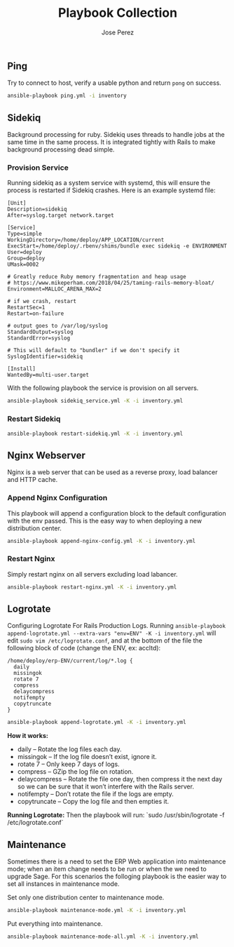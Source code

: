 #+TITLE: Playbook Collection
#+AUTHOR: Jose Perez
#+EMAIL: jose.perez@vertilux.com

** Ping
Try to connect to host, verify a usable python and return ~pong~ on success.

#+begin_src bash
ansible-playbook ping.yml -i inventory
#+end_src

** Sidekiq
Background processing for ruby. Sidekiq uses threads to handle jobs at the same time in the same process. It is integrated tightly with Rails to make background processing dead simple.

*** Provision Service
Running sidekiq as a system service with systemd, this will ensure the process is restarted if Sidekiq crashes.
Here is an example systemd file:

#+begin_src
[Unit]
Description=sidekiq
After=syslog.target network.target

[Service]
Type=simple
WorkingDirectory=/home/deploy/APP_LOCATION/current
ExecStart=/home/deploy/.rbenv/shims/bundle exec sidekiq -e ENVIRONMENT
User=deploy
Group=deploy
UMask=0002

# Greatly reduce Ruby memory fragmentation and heap usage
# https://www.mikeperham.com/2018/04/25/taming-rails-memory-bloat/
Environment=MALLOC_ARENA_MAX=2

# if we crash, restart
RestartSec=1
Restart=on-failure

# output goes to /var/log/syslog
StandardOutput=syslog
StandardError=syslog

# This will default to "bundler" if we don't specify it
SyslogIdentifier=sidekiq

[Install]
WantedBy=multi-user.target
#+end_src

With the following playbook the service is provision on all servers.

#+begin_src bash
ansible-playbook sidekiq_service.yml -K -i inventory.yml
#+end_src

*** Restart Sidekiq

#+begin_src bash
ansible-playbook restart-sidekiq.yml -K -i inventory.yml
#+end_src

** Nginx Webserver
Nginx is a web server that can be used as a reverse proxy, load balancer and HTTP cache.

*** Append Nginx Configuration
This playbook will append a configuration block to the default configuration with the env passed. This is the easy way to when deploying a new distribution center.

#+begin_src bash
ansible-playbook append-nginx-config.yml -K -i inventory.yml
#+end_src

*** Restart Nginx
Simply restart nginx on all servers excluding load labancer.

#+begin_src bash
ansible-playbook restart-nginx.yml -K -i inventory.yml
#+end_src

** Logrotate
Configuring Logrotate For Rails Production Logs.
Running ~ansible-playbook append-logrotate.yml --extra-vars "env=ENV" -K -i inventory.yml~ will edit ~sudo vim /etc/logrotate.conf~, and at the bottom of the file the following block of code (change the ENV, ex: accltd):

#+begin_src
/home/deploy/erp-ENV/current/log/*.log {
  daily
  missingok
  rotate 7
  compress
  delaycompress
  notifempty
  copytruncate
}
#+end_src

#+begin_src bash
ansible-playbook append-logrotate.yml -K -i inventory.yml
#+end_src

*How it works:*
- daily – Rotate the log files each day.
- missingok – If the log file doesn’t exist, ignore it.
- rotate 7 – Only keep 7 days of logs.
- compress – GZip the log file on rotation.
- delaycompress – Rotate the file one day, then compress it the next day so we can be sure that it won’t interfere with the Rails server.
- notifempty – Don’t rotate the file if the logs are empty.
- copytruncate – Copy the log file and then empties it.

*Running Logrotate:*
Then the playbook will run: `sudo /usr/sbin/logrotate -f /etc/logrotate.conf`

** Maintenance
Sometimes there is a need to set the ERP Web application into maintenance mode; when an item change needs to be run or when the we need to upgrade Sage. For this scenarios the folloging playbook is the easier way to set all instances in maintenance mode.

Set only one distribution center to maintenance mode.
#+begin_src bash
ansible-playbook maintenance-mode.yml -K -i inventory.yml
#+end_src

Put everything into maintenance.
#+begin_src bash
ansible-playbook maintenance-mode-all.yml -K -i inventory.yml
#+end_src
